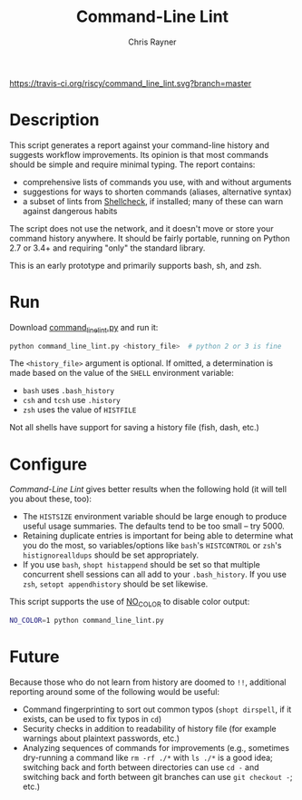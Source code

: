 #+TITLE: Command-Line Lint
#+OPTIONS: toc:3 author:t creator:nil num:nil
#+AUTHOR: Chris Rayner
#+EMAIL: dchrisrayner@gmail.com

[[https://travis-ci.org/riscy/command_line_lint][https://travis-ci.org/riscy/command_line_lint.svg?branch=master]]


# http://clipart-library.com/clipart/2018521.htm
[[file:img/report_card.png]]

* Description
  This script generates a report against your command-line history and suggests
  workflow improvements.  Its opinion is that most commands should be simple and
  require minimal typing.  The report contains:

  - comprehensive lists of commands you use, with and without arguments
  - suggestions for ways to shorten commands (aliases, alternative syntax)
  - a subset of lints from [[https://www.shellcheck.net][Shellcheck]], if installed; many of these can warn
    against dangerous habits

  The script does not use the network, and it doesn't move or store your command
  history anywhere.  It should be fairly portable, running on Python 2.7 or 3.4+
  and requiring "only" the standard library.

  This is an early prototype and primarily supports bash, sh, and zsh.

  [[file:img/screenshot.png]]
* Run
  Download [[https://raw.githubusercontent.com/riscy/command_line_lint/master/command_line_lint.py][command_line_lint.py]] and run it:
  #+begin_src bash
  python command_line_lint.py <history_file>  # python 2 or 3 is fine
  #+end_src
  The =<history_file>= argument is optional.  If omitted, a determination is
  made based on the value of the =SHELL= environment variable:
  - =bash= uses =.bash_history=
  - =csh= and =tcsh= use =.history=
  - =zsh= uses the value of =HISTFILE=
  Not all shells have support for saving a history file (fish, dash, etc.)
* Configure
  /Command-Line Lint/ gives better results when the following hold
  (it will tell you about these, too):
  - The =HISTSIZE= environment variable should be large enough to produce useful
    usage summaries.  The defaults tend to be too small -- try 5000.
  - Retaining duplicate entries is important for being able to determine what
    you do the most, so variables/options like =bash='s =HISTCONTROL= or =zsh='s
    =histignorealldups= should be set appropriately.
  - If you use =bash=, ~shopt histappend~ should be set so that multiple
    concurrent shell sessions can all add to your =.bash_history=.  If you use
    =zsh=, ~setopt appendhistory~ should be set likewise.

  This script supports the use of [[http://no-color.org][NO_COLOR]] to disable color output:
  #+begin_src bash
  NO_COLOR=1 python command_line_lint.py
  #+end_src

* Future
  Because those who do not learn from history are doomed to =!!=,
  additional reporting around some of the following would be useful:
  - Command fingerprinting to sort out common typos (~shopt dirspell~, if it
    exists, can be used to fix typos in =cd=)
  - Security checks in addition to readability of history file (for example
    warnings about plaintext passwords, etc.)
  - Analyzing sequences of commands for improvements (e.g., sometimes
    dry-running a command like ~rm -rf ./*~ with ~ls ./*~ is a good idea;
    switching back and forth between directories can use ~cd -~ and switching
    back and forth between git branches can use ~git checkout -~; etc.)

